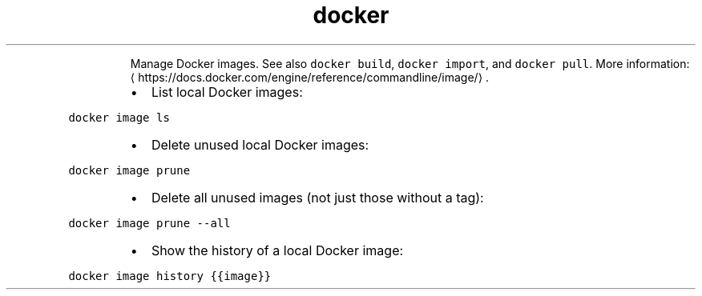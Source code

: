 .TH docker image
.PP
.RS
Manage Docker images.
See also \fB\fCdocker build\fR, \fB\fCdocker import\fR, and \fB\fCdocker pull\fR\&.
More information: \[la]https://docs.docker.com/engine/reference/commandline/image/\[ra]\&.
.RE
.RS
.IP \(bu 2
List local Docker images:
.RE
.PP
\fB\fCdocker image ls\fR
.RS
.IP \(bu 2
Delete unused local Docker images:
.RE
.PP
\fB\fCdocker image prune\fR
.RS
.IP \(bu 2
Delete all unused images (not just those without a tag):
.RE
.PP
\fB\fCdocker image prune \-\-all\fR
.RS
.IP \(bu 2
Show the history of a local Docker image:
.RE
.PP
\fB\fCdocker image history {{image}}\fR
